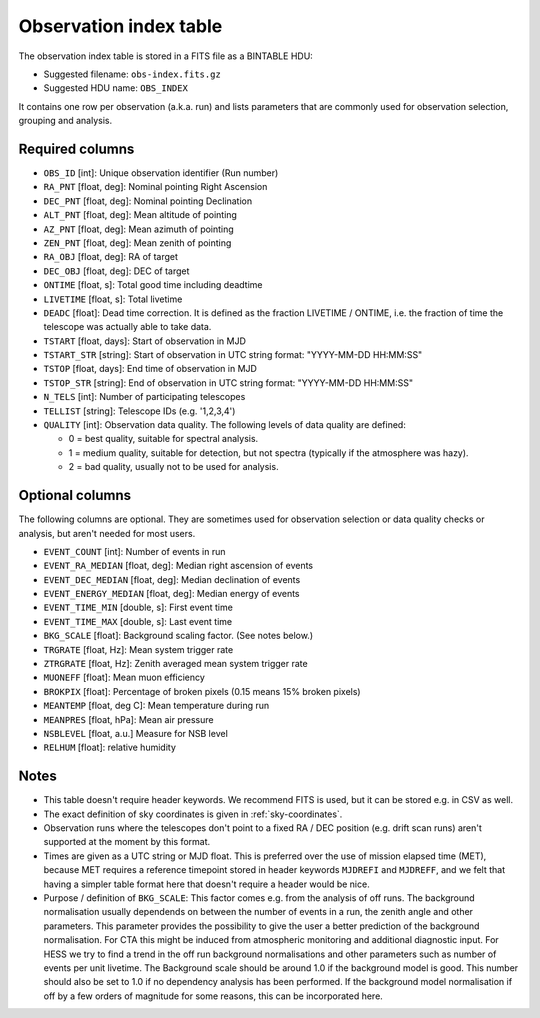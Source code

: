 .. _obs-index:

Observation index table
=======================

The observation index table is stored in a FITS file as a BINTABLE HDU:

* Suggested filename: ``obs-index.fits.gz``
* Suggested HDU name: ``OBS_INDEX``

It contains one row per observation (a.k.a. run) and lists parameters that are
commonly used for observation selection, grouping and analysis.

.. _obs-index-required-columns:

Required columns
----------------

+ ``OBS_ID`` [int]: 
  Unique observation identifier (Run number)
+ ``RA_PNT`` [float, deg]: 
  Nominal pointing Right Ascension       
+ ``DEC_PNT`` [float, deg]: 
  Nominal pointing Declination
+ ``ALT_PNT`` [float, deg]: 
  Mean altitude of pointing       
+ ``AZ_PNT`` [float, deg]: 
  Mean azimuth of pointing       
+ ``ZEN_PNT`` [float, deg]: 
  Mean zenith of pointing
+ ``RA_OBJ`` [float, deg]: 
  RA of target 
+ ``DEC_OBJ`` [float, deg]: 
  DEC of target 
+ ``ONTIME`` [float, s]: 
  Total good time including deadtime 
+ ``LIVETIME`` [float, s]: 
  Total livetime
+ ``DEADC`` [float]: 
  Dead time correction.
  It is defined as the fraction LIVETIME / ONTIME,
  i.e. the fraction of time the telescope was actually able to take data.
+ ``TSTART`` [float, days]: 
  Start of observation in MJD
+ ``TSTART_STR`` [string]:
  Start of observation in UTC string format: "YYYY-MM-DD HH:MM:SS"
+ ``TSTOP`` [float, days]: 
  End time of observation in MJD
+ ``TSTOP_STR`` [string]:
  End of observation in UTC string format: "YYYY-MM-DD HH:MM:SS"
+ ``N_TELS`` [int]: 
  Number of participating telescopes 
+ ``TELLIST`` [string]: 
  Telescope IDs (e.g. '1,2,3,4')
+ ``QUALITY`` [int]: 
  Observation data quality. The following levels of data quality are defined:

  + 0 = best quality, suitable for spectral analysis.
  + 1 = medium quality, suitable for detection, but not spectra (typically if the atmosphere was hazy).
  + 2 = bad quality, usually not to be used for analysis. 

.. _obs-index-optional-columns:

Optional columns
----------------

The following columns are optional. They are sometimes used for observation
selection or data quality checks or analysis, but aren't needed for most users.

+ ``EVENT_COUNT`` [int]: 
  Number of events in run
+ ``EVENT_RA_MEDIAN`` [float, deg]: 
  Median right ascension of events 
+ ``EVENT_DEC_MEDIAN`` [float, deg]: 
  Median declination of events
+ ``EVENT_ENERGY_MEDIAN`` [float, deg]: 
  Median energy of events
+ ``EVENT_TIME_MIN`` [double, s]: 
  First event time
+ ``EVENT_TIME_MAX`` [double, s]: 
  Last event time
+ ``BKG_SCALE`` [float]:
  Background scaling factor. (See notes below.)
+ ``TRGRATE`` [float, Hz]: 
  Mean system trigger rate
+ ``ZTRGRATE`` [float, Hz]: 
  Zenith averaged mean system trigger rate
+ ``MUONEFF`` [float]: 
  Mean muon efficiency 
+ ``BROKPIX`` [float]: 
  Percentage of broken pixels (0.15 means 15% broken pixels)
+ ``MEANTEMP`` [float, deg C]: 
  Mean temperature during run
+ ``MEANPRES`` [float, hPa]: 
  Mean air pressure
+ ``NSBLEVEL`` [float, a.u.] 
  Measure for NSB level
+ ``RELHUM`` [float]: 
  relative humidity

.. _obs-index-notes:

Notes
-----

* This table doesn't require header keywords. We recommend FITS is used,
  but it can be stored e.g. in CSV as well.
* The exact definition of sky coordinates is given in :ref:`sky-coordinates`.
* Observation runs where the telescopes don't point to a fixed RA / DEC position
  (e.g. drift scan runs) aren't supported at the moment by this format.
* Times are given as a UTC string or MJD float.
  This is preferred over the use of mission elapsed time (MET),
  because MET requires a reference timepoint stored in header keywords
  ``MJDREFI`` and ``MJDREFF``, and we felt that having a simpler table
  format here that doesn't require a header would be nice.
* Purpose / definition of ``BKG_SCALE``:
  This factor comes e.g. from the analysis of off runs. The background
  normalisation usually dependends on between the number of events in a run, the
  zenith angle and other parameters. This parameter provides the possibility to
  give the user a better prediction of the background normalisation. For CTA
  this might be induced from atmospheric monitoring and additional diagnostic
  input. For HESS we try to find a trend in the off run background
  normalisations and other parameters such as number of events per unit
  livetime. The Background scale should be around 1.0 if the background model is
  good. This number should also be set to 1.0 if no dependency analysis has been
  performed. If the background model normalisation if off by a few orders of
  magnitude for some reasons, this can be incorporated here.
